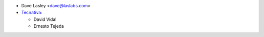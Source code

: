 * Dave Lasley <dave@laslabs.com>
* `Tecnativa <https://www.tecnativa.com>`_:

  * David Vidal
  * Ernesto Tejeda
